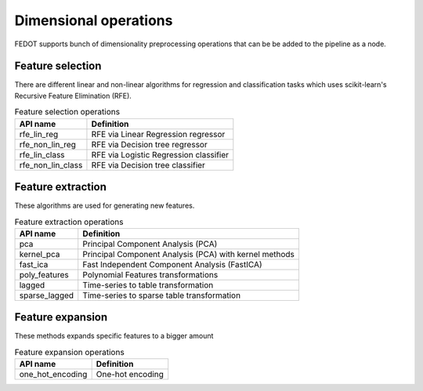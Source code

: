 Dimensional operations
----------------------

FEDOT supports bunch of dimensionality preprocessing operations that can be be added to the pipeline as a node.

Feature selection
^^^^^^^^^^^^^^^^^

There are different linear and non-linear algorithms for regression and classification tasks
which uses scikit-learn's Recursive Feature Elimination (RFE).

.. list-table:: Feature selection operations
   :header-rows: 1

   * - API name
     - Definition
   * - rfe_lin_reg
     - RFE via Linear Regression regressor
   * - rfe_non_lin_reg
     - RFE via Decision tree regressor
   * - rfe_lin_class
     - RFE via Logistic Regression classifier
   * - rfe_non_lin_class
     - RFE via Decision tree classifier

Feature extraction
^^^^^^^^^^^^^^^^^^

These algorithms are used for generating new features.

.. list-table:: Feature extraction operations
   :header-rows: 1

   * - API name
     - Definition
   * - pca
     - Principal Component Analysis (PCA)
   * - kernel_pca
     - Principal Component Analysis (PCA) with kernel methods
   * - fast_ica
     - Fast Independent Component Analysis (FastICA)
   * - poly_features
     - Polynomial Features transformations
   * - lagged
     - Time-series to table transformation
   * - sparse_lagged
     - Time-series to sparse table transformation

Feature expansion
^^^^^^^^^^^^^^^^^

These methods expands specific features to a bigger amount

.. list-table:: Feature expansion operations
   :header-rows: 1

   * - API name
     - Definition
   * - one_hot_encoding
     - One-hot encoding

